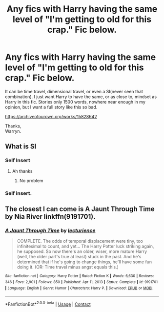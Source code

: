 #+TITLE: Any fics with Harry having the same level of "I'm getting to old for this crap." Fic below.

* Any fics with Harry having the same level of "I'm getting to old for this crap." Fic below.
:PROPERTIES:
:Author: Wassa110
:Score: 8
:DateUnix: 1619634123.0
:DateShort: 2021-Apr-28
:FlairText: Request
:END:
It can be time travel, dimensional travel, or even a SI(never seen that combination). I just want Harry to have the same, or as close to, mindset as Harry in this fic. Stories only 1500 words, nowhere near enough in my opinion, but I want a full story like this so bad.

[[https://archiveofourown.org/works/15828642]]

Thanks,\\
Warryn.


** What is SI
:PROPERTIES:
:Author: pearloftheocean
:Score: 1
:DateUnix: 1619643943.0
:DateShort: 2021-Apr-29
:END:

*** Self Insert
:PROPERTIES:
:Author: sailingg
:Score: 2
:DateUnix: 1619645628.0
:DateShort: 2021-Apr-29
:END:

**** Ah thanks
:PROPERTIES:
:Author: pearloftheocean
:Score: 1
:DateUnix: 1619646585.0
:DateShort: 2021-Apr-29
:END:

***** No problem
:PROPERTIES:
:Author: sailingg
:Score: 1
:DateUnix: 1619647623.0
:DateShort: 2021-Apr-29
:END:


*** Self insert.
:PROPERTIES:
:Author: Wassa110
:Score: 0
:DateUnix: 1619647770.0
:DateShort: 2021-Apr-29
:END:


** The closest I can come is A Jaunt Through Time by Nia River linkffn(9191701).
:PROPERTIES:
:Author: JennaSayquah
:Score: 1
:DateUnix: 1619806610.0
:DateShort: 2021-Apr-30
:END:

*** [[https://www.fanfiction.net/s/9191701/1/][*/A Jaunt Through Time/*]] by [[https://www.fanfiction.net/u/780029/lecturience][/lecturience/]]

#+begin_quote
  COMPLETE. The odds of temporal displacement were tiny, too infinitesimal to count, and yet... The Harry Potter luck striking again, he supposed. So now there's an older, wiser, more mature Harry (well, the older part's true at least) stuck in the past. And he's determined that if he's going to change things, he'll have some fun doing it. (OR: Time travel minus angst equals this.)
#+end_quote

^{/Site/:} ^{fanfiction.net} ^{*|*} ^{/Category/:} ^{Harry} ^{Potter} ^{*|*} ^{/Rated/:} ^{Fiction} ^{K} ^{*|*} ^{/Words/:} ^{6,630} ^{*|*} ^{/Reviews/:} ^{346} ^{*|*} ^{/Favs/:} ^{2,901} ^{*|*} ^{/Follows/:} ^{850} ^{*|*} ^{/Published/:} ^{Apr} ^{11,} ^{2013} ^{*|*} ^{/Status/:} ^{Complete} ^{*|*} ^{/id/:} ^{9191701} ^{*|*} ^{/Language/:} ^{English} ^{*|*} ^{/Genre/:} ^{Humor} ^{*|*} ^{/Characters/:} ^{Harry} ^{P.} ^{*|*} ^{/Download/:} ^{[[http://www.ff2ebook.com/old/ffn-bot/index.php?id=9191701&source=ff&filetype=epub][EPUB]]} ^{or} ^{[[http://www.ff2ebook.com/old/ffn-bot/index.php?id=9191701&source=ff&filetype=mobi][MOBI]]}

--------------

*FanfictionBot*^{2.0.0-beta} | [[https://github.com/FanfictionBot/reddit-ffn-bot/wiki/Usage][Usage]] | [[https://www.reddit.com/message/compose?to=tusing][Contact]]
:PROPERTIES:
:Author: FanfictionBot
:Score: 2
:DateUnix: 1619806630.0
:DateShort: 2021-Apr-30
:END:
